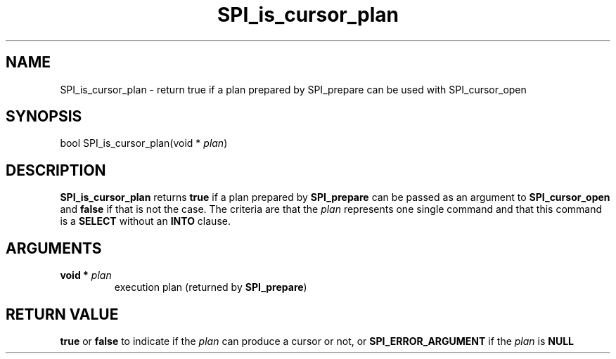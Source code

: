 .\\" auto-generated by docbook2man-spec $Revision: 1.1.1.1 $
.TH "SPI_is_cursor_plan" "" "2007-02-01" "" "PostgreSQL 8.1.7 Documentation"
.SH NAME
SPI_is_cursor_plan \- return true if a plan  prepared by SPI_prepare can be used with  SPI_cursor_open

.SH SYNOPSIS
.sp
.nf
bool SPI_is_cursor_plan(void * \fIplan\fR)
.sp
.fi
.SH "DESCRIPTION"
.PP
\fBSPI_is_cursor_plan\fR returns \fBtrue\fR
if a plan prepared by \fBSPI_prepare\fR can be passed
as an argument to \fBSPI_cursor_open\fR and \fB false\fR if that is not the case. The criteria are that the
\fIplan\fR represents one single command and that this
command is a \fBSELECT\fR without an \fBINTO\fR
clause.
.SH "ARGUMENTS"
.TP
\fBvoid * \fIplan\fB\fR
execution plan (returned by \fBSPI_prepare\fR)
.SH "RETURN VALUE"
.PP
\fBtrue\fR or \fBfalse\fR to indicate if the
\fIplan\fR can produce a cursor or not, or
\fBSPI_ERROR_ARGUMENT\fR if the \fIplan\fR
is \fBNULL\fR

